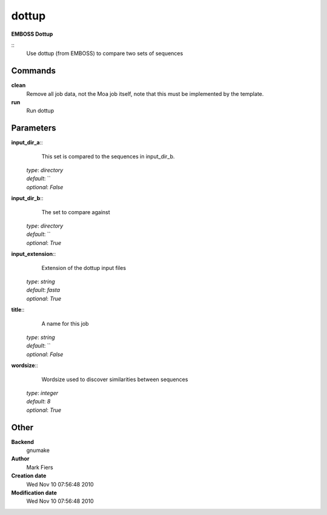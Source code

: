 dottup
------------------------------------------------

**EMBOSS Dottup**

::
    Use dottup (from EMBOSS) to compare two sets of sequences


Commands
~~~~~~~~

**clean**
  Remove all job data, not the Moa job itself, note that this must be implemented by the template.


**run**
  Run dottup





Parameters
~~~~~~~~~~



**input_dir_a**::
    This set is compared to the sequences in input_dir_b.

  | *type*: `directory`
  | *default*: ``
  | *optional*: `False`



**input_dir_b**::
    The set to compare against

  | *type*: `directory`
  | *default*: ``
  | *optional*: `True`



**input_extension**::
    Extension of the dottup input files

  | *type*: `string`
  | *default*: `fasta`
  | *optional*: `True`



**title**::
    A name for this job

  | *type*: `string`
  | *default*: ``
  | *optional*: `False`



**wordsize**::
    Wordsize used to discover similarities between sequences

  | *type*: `integer`
  | *default*: `8`
  | *optional*: `True`



Other
~~~~~

**Backend**
  gnumake
**Author**
  Mark Fiers
**Creation date**
  Wed Nov 10 07:56:48 2010
**Modification date**
  Wed Nov 10 07:56:48 2010



